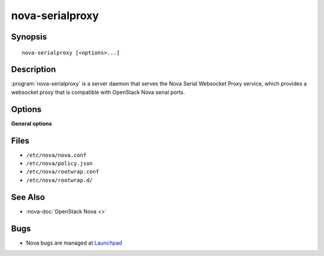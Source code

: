 ================
nova-serialproxy
================

.. program:: nova-serialproxy

Synopsis
========

::

  nova-serialproxy [<options>...]

Description
===========

:program:`nova-serialproxy` is a server daemon that serves the Nova Serial
Websocket Proxy service, which provides a websocket proxy that is compatible
with OpenStack Nova serial ports.

Options
=======

**General options**

Files
=====

* ``/etc/nova/nova.conf``
* ``/etc/nova/policy.json``
* ``/etc/nova/rootwrap.conf``
* ``/etc/nova/rootwrap.d/``

See Also
========

* :nova-doc:`OpenStack Nova <>`

Bugs
====

* Nova bugs are managed at `Launchpad <https://bugs.launchpad.net/nova>`__

